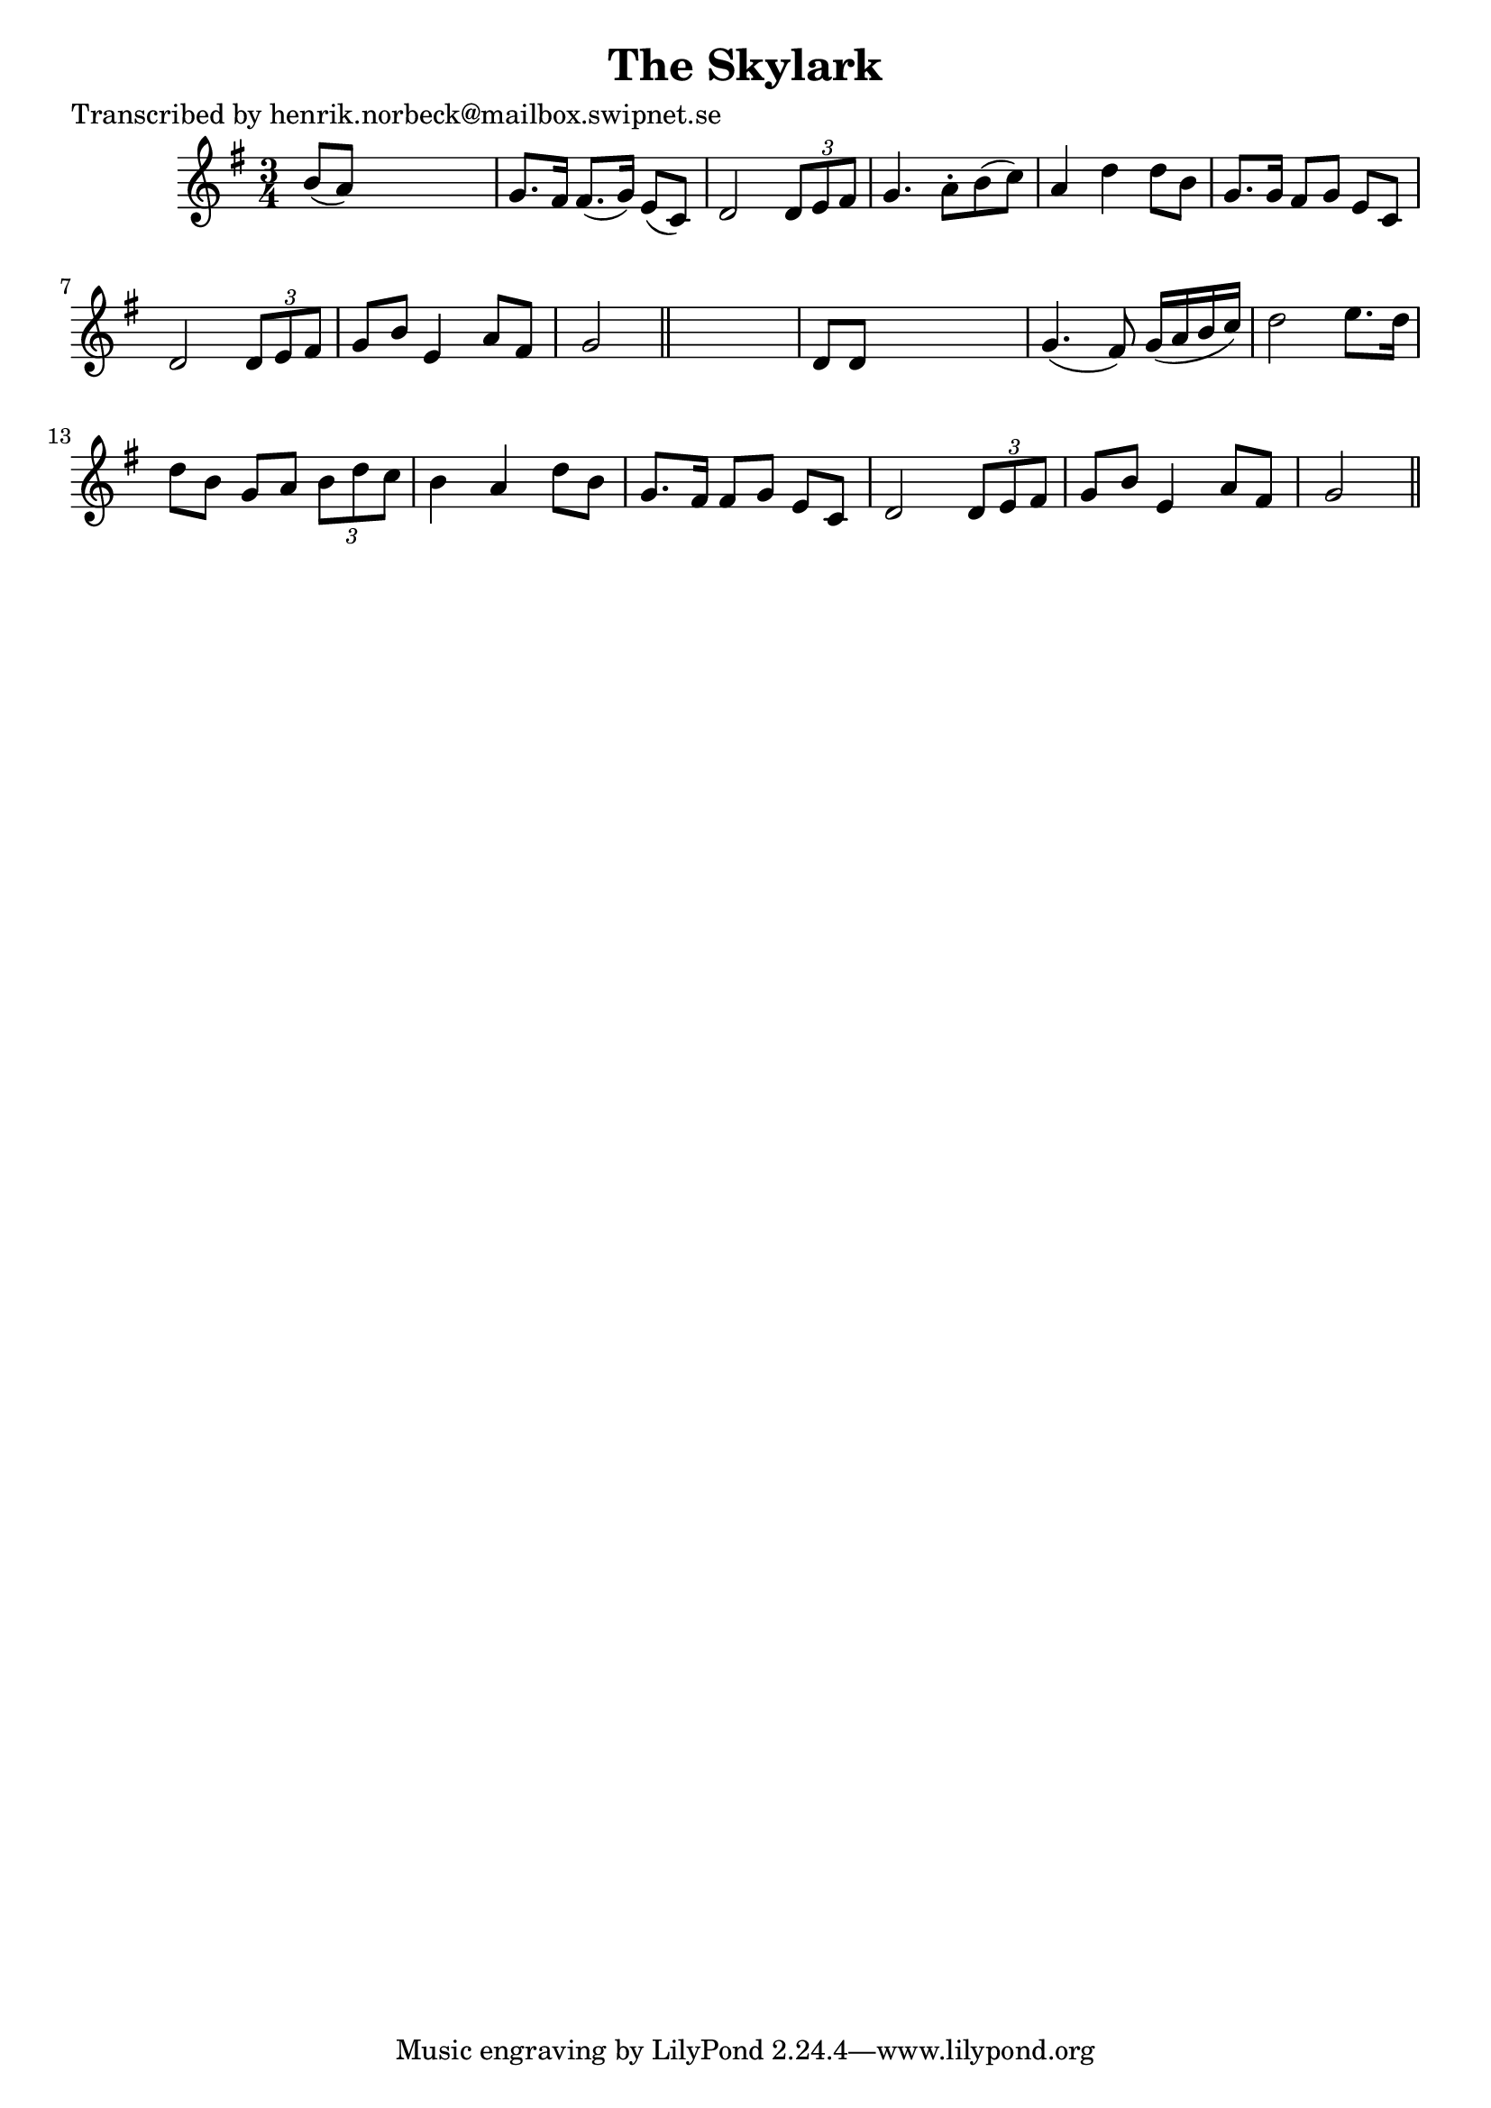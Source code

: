 
\version "2.16.2"
% automatically converted by musicxml2ly from xml/0187_hn.xml

%% additional definitions required by the score:
\language "english"


\header {
    poet = "Transcribed by henrik.norbeck@mailbox.swipnet.se"
    encoder = "abc2xml version 63"
    encodingdate = "2015-01-25"
    title = "The Skylark"
    }

\layout {
    \context { \Score
        autoBeaming = ##f
        }
    }
PartPOneVoiceOne =  \relative b' {
    \key g \major \time 3/4 b8 ( [ a8 ) ] s2 | % 2
    g8. [ fs16 ] fs8. ( [ g16 ) ] e8 ( [ c8 ) ] | % 3
    d2 \times 2/3 {
        d8 [ e8 fs8 ] }
    | % 4
    g4. a8 -. [ b8 ( c8 ) ] | % 5
    a4 d4 d8 [ b8 ] | % 6
    g8. [ g16 ] fs8 [ g8 ] e8 [ c8 ] | % 7
    d2 \times 2/3 {
        d8 [ e8 fs8 ] }
    | % 8
    g8 [ b8 ] e,4 a8 [ fs8 ] | % 9
    g2 \bar "||"
    s4 | \barNumberCheck #10
    d8 [ d8 ] s2 | % 11
    g4. ( fs8 ) g16 ( [ a16 b16 c16 ) ] | % 12
    d2 e8. [ d16 ] | % 13
    d8 [ b8 ] g8 [ a8 ] \times 2/3 {
        b8 [ d8 c8 ] }
    | % 14
    b4 a4 d8 [ b8 ] | % 15
    g8. [ fs16 ] fs8 [ g8 ] e8 [ c8 ] | % 16
    d2 \times 2/3 {
        d8 [ e8 fs8 ] }
    | % 17
    g8 [ b8 ] e,4 a8 [ fs8 ] | % 18
    g2 \bar "||"
    }


% The score definition
\score {
    <<
        \new Staff <<
            \context Staff << 
                \context Voice = "PartPOneVoiceOne" { \PartPOneVoiceOne }
                >>
            >>
        
        >>
    \layout {}
    % To create MIDI output, uncomment the following line:
    %  \midi {}
    }

